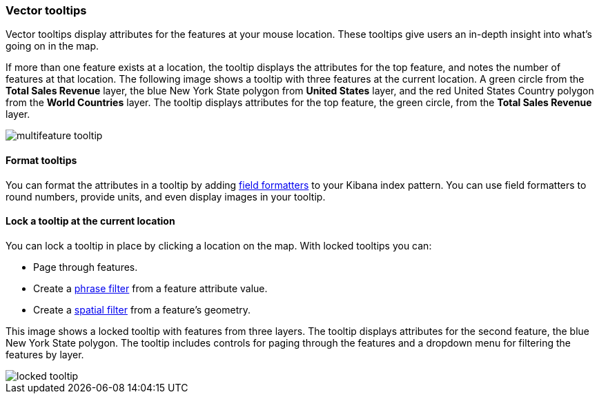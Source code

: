[role="xpack"]
[[vector-tooltip]]
=== Vector tooltips
Vector tooltips display attributes for the features at your mouse location.
These tooltips give users an in-depth insight into what's going on in the map.

If more than one feature exists at a location, the tooltip displays the
attributes for the top feature, and notes the number of features at that location.
The following image shows a tooltip with three features at the current location. A green circle from the *Total Sales Revenue* layer, the blue New York State polygon from *United States* layer, and the red United States Country polygon from the *World Countries* layer.
The tooltip displays attributes for the top feature, the green circle, from the *Total Sales Revenue* layer.

[role="screenshot"]
image::maps/images/multifeature_tooltip.png[]

[float]
[[maps-vector-tooltip-formatting]]

==== Format tooltips

You can format the attributes in a tooltip by adding <<managing-fields, field formatters>> to your
Kibana index pattern. You can use field formatters to round numbers, provide units,
and even display images in your tooltip.

[float]
[[maps-vector-tooltip-locking]]
==== Lock a tooltip at the current location
You can lock a tooltip in place by clicking a location on the map.
With locked tooltips you can:

* Page through features.
* Create a <<maps-phrase-filter, phrase filter>> from a feature attribute value.
* Create a <<maps-spatial-filters, spatial filter>> from a feature's geometry.

This image shows a locked tooltip with features from three layers.
The tooltip displays attributes
for the second feature, the blue New York State polygon.  The tooltip includes
controls for paging through the features and a dropdown menu for filtering
the features by layer.

[role="screenshot"]
image::maps/images/locked_tooltip.png[]
